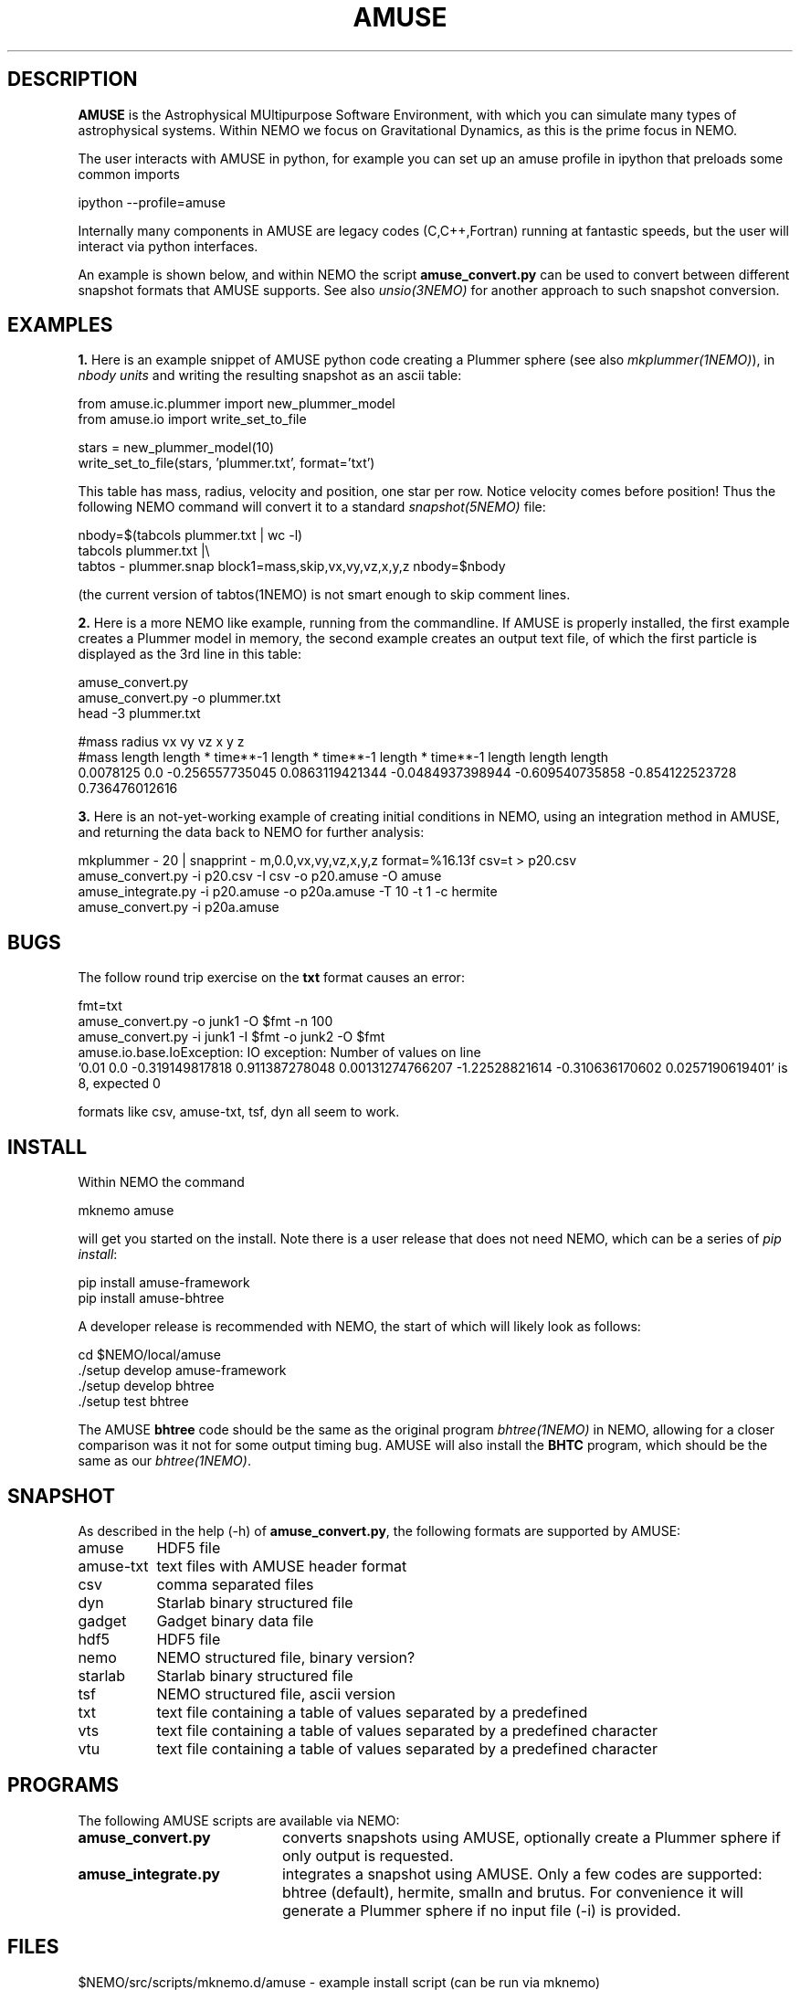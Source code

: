 .TH AMUSE 1NEMO "27 June 2025"

.SH "DESCRIPTION"
\fBAMUSE\fP is the Astrophysical MUltipurpose Software Environment,
with which you can simulate many types of astrophysical systems. Within
NEMO we focus on Gravitational Dynamics, as this is the prime focus
in NEMO.
.PP
The user interacts with AMUSE in python, for example you can set up an amuse
profile in ipython that preloads some common imports
.EX

       ipython --profile=amuse

.EE
Internally many components in AMUSE are legacy codes (C,C++,Fortran) running at fantastic speeds,
but the user will interact via python interfaces.
.PP
An example is shown below, and within NEMO the script \fBamuse_convert.py\fP
can be used to convert between different
snapshot formats that AMUSE supports.
See also \fIunsio(3NEMO)\fP for another approach to such snapshot conversion.


.SH "EXAMPLES"

.B 1.
Here is an example snippet of AMUSE python code creating a Plummer sphere
(see also \fImkplummer(1NEMO)\fP),
in \fInbody units\fP and writing the resulting snapshot as an ascii table:


.EX
 from amuse.ic.plummer import new_plummer_model
 from amuse.io import write_set_to_file

 stars = new_plummer_model(10)
 write_set_to_file(stars, 'plummer.txt', format='txt')

.EE

This table has mass, radius, velocity and position, one star per row.
Notice velocity comes before position!
Thus the following NEMO command will convert it to a standard \fIsnapshot(5NEMO)\fP file:

.EX

 nbody=$(tabcols plummer.txt | wc -l)
 tabcols plummer.txt |\\
      tabtos - plummer.snap block1=mass,skip,vx,vy,vz,x,y,z nbody=$nbody

.EE

(the current version of \fPtabtos(1NEMO)\fP is not smart enough to skip comment
lines.

.PP
.B 2.
Here is a more NEMO like example, running from the commandline. If AMUSE is
properly installed, the first
example creates a Plummer model in memory, the second example creates an output text file, of
which the first particle is displayed as the 3rd line in this table:

.EX
 amuse_convert.py
 amuse_convert.py -o plummer.txt
 head -3 plummer.txt
 
#mass radius vx vy vz x y z
#mass length length * time**-1 length * time**-1 length * time**-1 length length length
0.0078125 0.0 -0.256557735045 0.0863119421344 -0.0484937398944 -0.609540735858 -0.854122523728 0.736476012616
 

.EE


.B 3.
Here is an not-yet-working example of creating initial conditions in
NEMO, using an integration method in AMUSE, and returning the data
back to NEMO for further analysis:

.EX
   mkplummer - 20 | snapprint - m,0.0,vx,vy,vz,x,y,z format=%16.13f csv=t > p20.csv
   amuse_convert.py -i p20.csv -I csv -o p20.amuse -O amuse
   amuse_integrate.py -i p20.amuse -o p20a.amuse -T 10 -t 1 -c hermite
   amuse_convert.py -i p20a.amuse
.EE



.SH "BUGS"

The follow round trip exercise on the \fBtxt\fP format causes an error:
.EX

fmt=txt
amuse_convert.py -o junk1 -O $fmt -n 100
amuse_convert.py -i junk1 -I $fmt -o junk2 -O $fmt
amuse.io.base.IoException: IO exception: Number of values on line
  '0.01 0.0 -0.319149817818 0.911387278048 0.00131274766207 -1.22528821614 -0.310636170602 0.0257190619401' is 8, expected 0

.EE

formats like csv, amuse-txt, tsf, dyn all seem to work.

.SH "INSTALL"

Within NEMO the command
.EX

   mknemo amuse

.EE
will get you started on the install.  Note there is a user release that does not need NEMO, which
can be a series of \fIpip install\fP:

.EX
   pip install amuse-framework
   pip install amuse-bhtree

.EE

A developer release is recommended with NEMO, the start of which will likely look as follows:
.EX

   cd $NEMO/local/amuse
   ./setup develop amuse-framework
   ./setup develop bhtree
   ./setup test bhtree
    
.EE
The AMUSE \fBbhtree\fP code should be the same as the original program \fIbhtree(1NEMO)\fP in NEMO, allowing
for a closer comparison was it not for some output timing bug. AMUSE will also install the
\fBBHTC\fP program, which should be the same as our \fIbhtree(1NEMO)\fP.

.SH "SNAPSHOT"
As described in the help (-h) of \fBamuse_convert.py\fP, the following formats are supported by AMUSE:
.nf
.ta +1.5i

amuse		HDF5 file
amuse-txt	text files with AMUSE header format
csv		comma separated files
dyn		Starlab binary structured file
gadget		Gadget binary data file
hdf5		HDF5 file
nemo		NEMO structured file, binary version?
starlab		Starlab binary structured file
tsf		NEMO structured file, ascii version 
txt		text file containing a table of values separated by a predefined
vts		text file containing a table of values separated by a predefined character
vtu		text file containing a table of values separated by a predefined character

.fi

.SH "PROGRAMS"

The following AMUSE scripts are available via NEMO:

.TP 20
.B amuse_convert.py
converts snapshots using AMUSE, 
optionally create a Plummer sphere if only output is requested.


.TP
.B amuse_integrate.py
integrates a snapshot using AMUSE.
Only a few codes are supported:  bhtree (default),  hermite, smalln and  brutus.
For convenience it will generate a Plummer sphere if no input file (-i) is provided.


.SH "FILES"
.nf
$NEMO/src/scripts/mknemo.d/amuse - example install script (can be run via mknemo)
$NEMO/usr/amuse - amuse_convert.py, amuse_integrate.py - also copied to $NEMOBIN during install
$NEMO/usr/amuse/95-amuse.py - example ipython profile file for ~/.ipython/profile_amuse/startup/
$NEMO/local/amuse - root of AMUSE source code after install via mknemo (a.k.a. $AMUSE_DIR to some)
95-amuse.py
.fi

.SH "ADS"
.nf
@ads 2013A&A...557A..84P
@ads 2013CoPhC.184..456P
.fi

.SH "SEE ALSO"
nemo(1NEMO), zeno(1NEMO), starlab(1NEMO), bhtree(1NEMO), tabtos(1NEMO), unsio(3NEMO)
.PP
.nf
https://www.amusecode.org/
.fi

.SH "HISTORY"

Geneology: arguably AMUSE is derived from \fIstarlab\fP, which in itself
was an outcome of \fINEMO\fP.

.nf
.ta +1.25i +4.5i
25-may-2025	man page and amuse_convert.py written (MODEST25-SPZ)	PJT
27-mar-2025	overhauled AMUSE installation method		PJT
14-jun-2025	added scripts to $NEMO/usr/amuse	PJT
.fi
